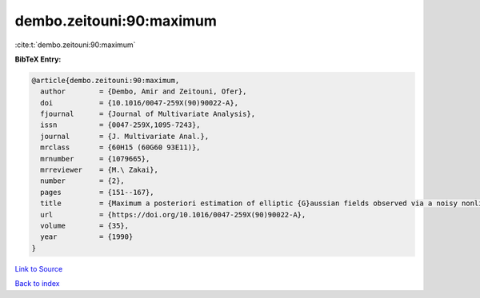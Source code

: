 dembo.zeitouni:90:maximum
=========================

:cite:t:`dembo.zeitouni:90:maximum`

**BibTeX Entry:**

.. code-block:: bibtex

   @article{dembo.zeitouni:90:maximum,
     author        = {Dembo, Amir and Zeitouni, Ofer},
     doi           = {10.1016/0047-259X(90)90022-A},
     fjournal      = {Journal of Multivariate Analysis},
     issn          = {0047-259X,1095-7243},
     journal       = {J. Multivariate Anal.},
     mrclass       = {60H15 (60G60 93E11)},
     mrnumber      = {1079665},
     mrreviewer    = {M.\ Zakai},
     number        = {2},
     pages         = {151--167},
     title         = {Maximum a posteriori estimation of elliptic {G}aussian fields observed via a noisy nonlinear channel},
     url           = {https://doi.org/10.1016/0047-259X(90)90022-A},
     volume        = {35},
     year          = {1990}
   }

`Link to Source <https://doi.org/10.1016/0047-259X(90)90022-A},>`_


`Back to index <../By-Cite-Keys.html>`_
